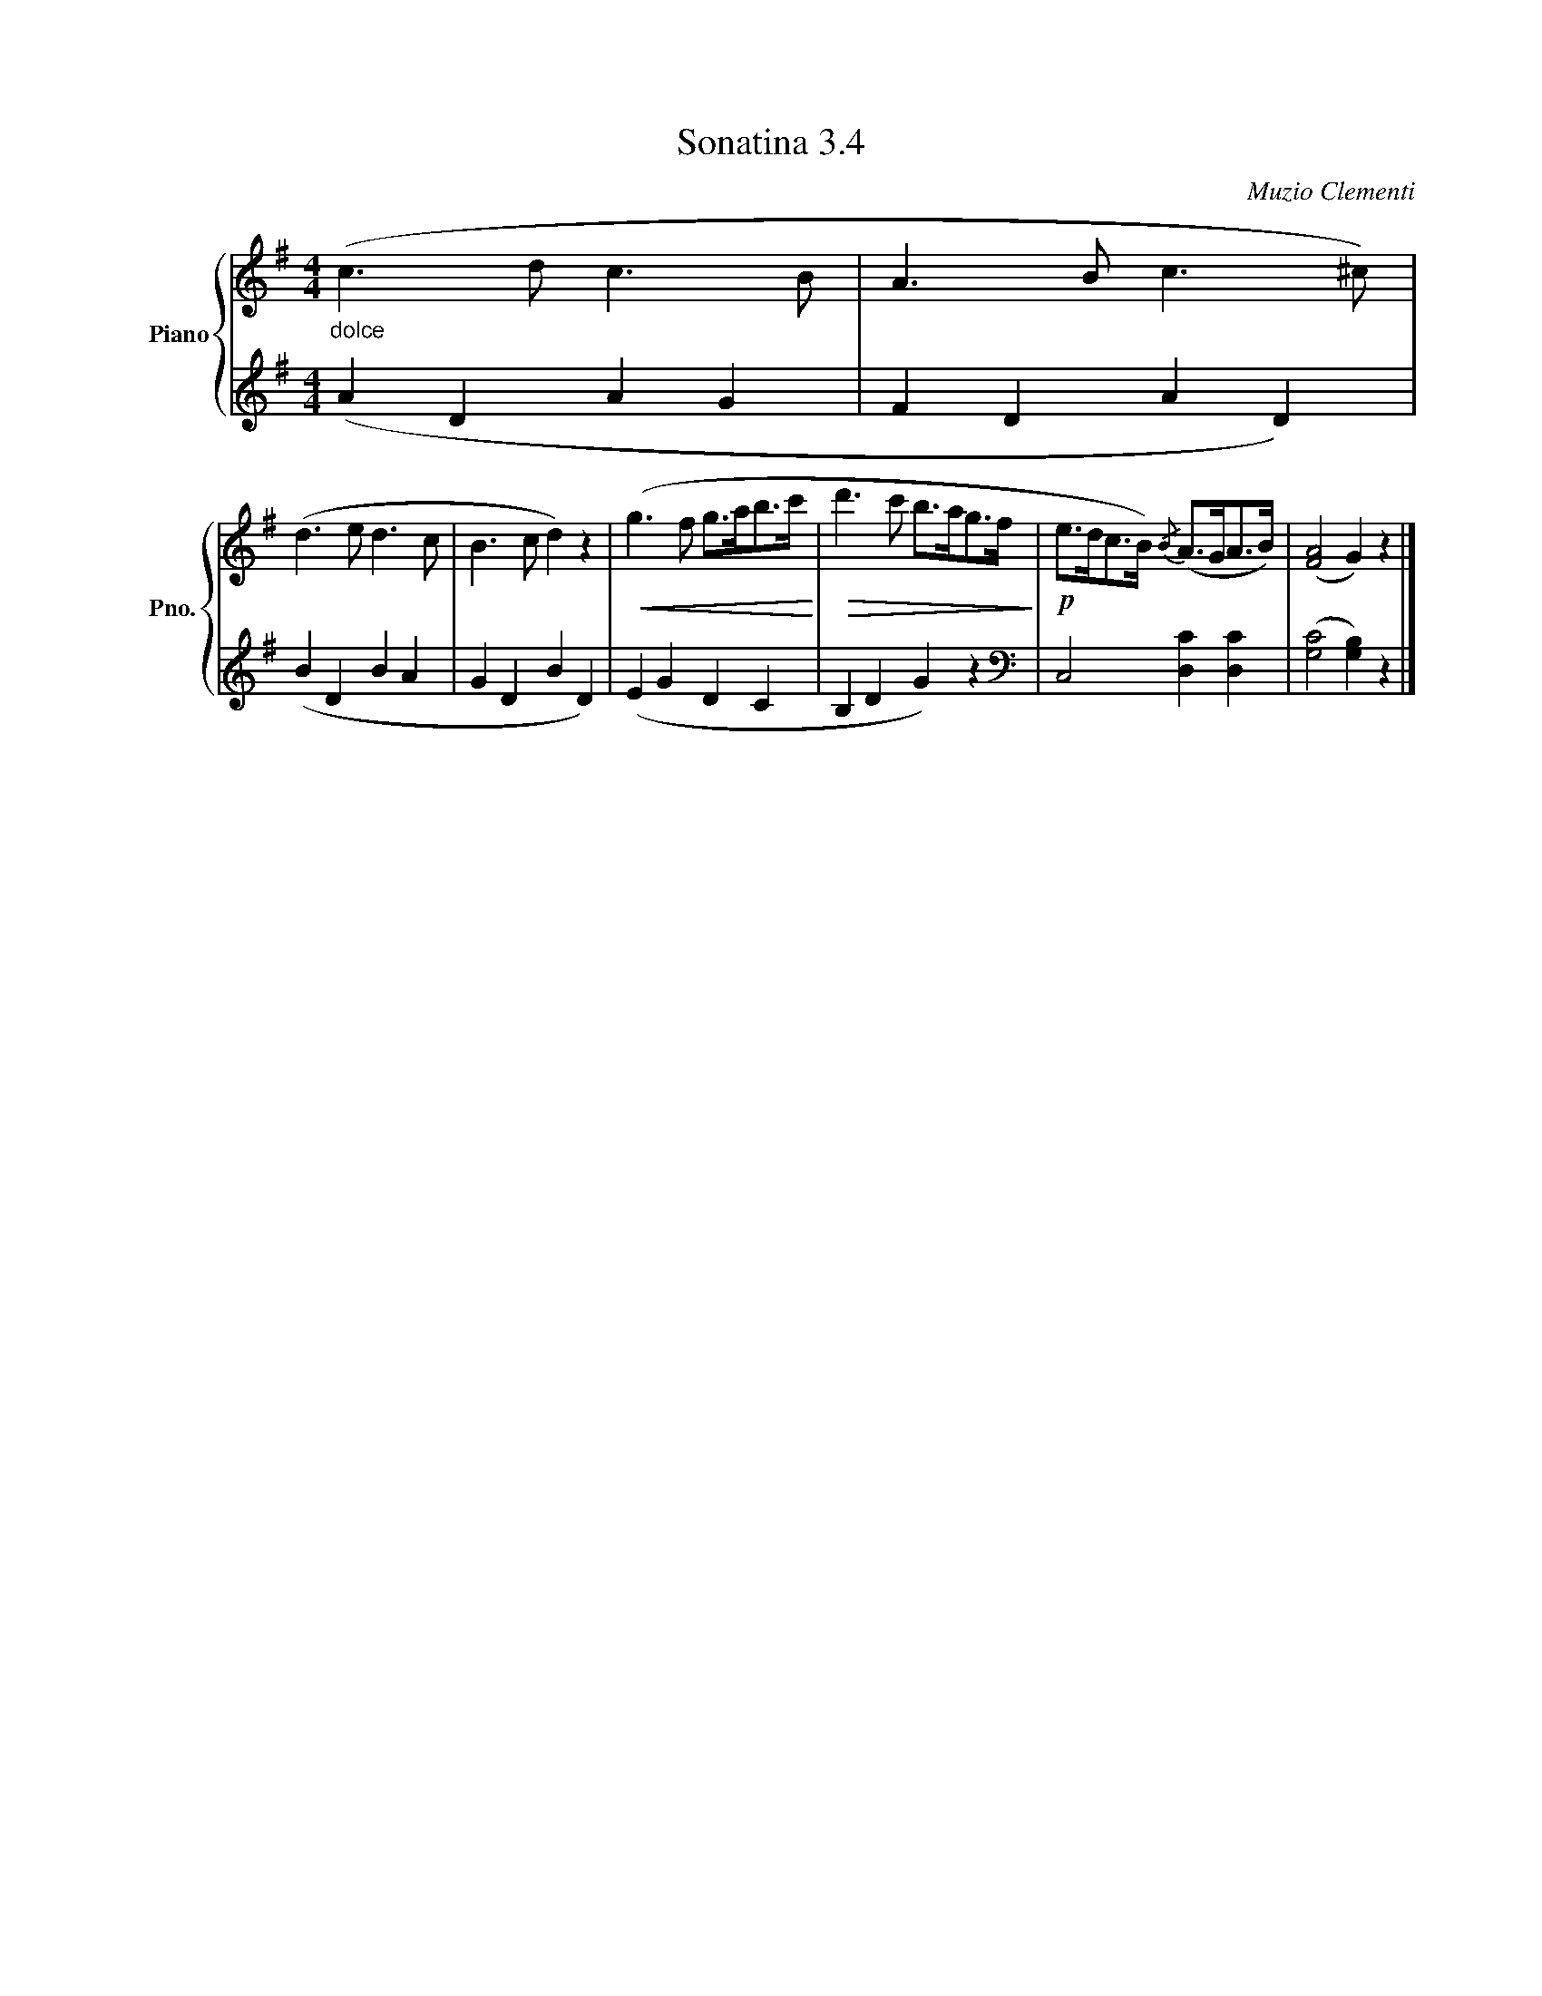 X:34
T:Sonatina 3.4
C:Muzio Clementi
Z:Public Domain (PianoXML typeset)
%%score { ( 1 2 ) | ( 3 4 ) }
L:1/8
M:4/4
I:linebreak $
K:G
V:1 treble nm="Piano" snm="Pno."
L:1/16
V:2 treble
V:3 bass
V:4 bass
V:1
"_dolce" (c6 d2 c6 B2 | %407
 A6 B2 c6 ^c2) |$ (d6 e2 d6 c2 | B6 c2 d4) z4 |!<(! (g6 f2 g2>a2b2>c'2!<)! | %411
!>(! d'6 c'2 b2>a2g2>f2!>)! |!p! e2>d2c2>B2){/B} (A2>G2A2>B2) | %413
 (([FA]8 G4)) z4 |]$
V:3
[K:treble] (A2 D2 A2 G2 | F2 D2 A2 D2) |$ (B2 D2 B2 A2 | G2 D2 B2 D2) | %410
 (E2 G2 D2 C2 | B,2 D2 G2) z2 |[K:bass] C,4 [D,C]2 [D,C]2 | %413
 (([G,C]4 [G,B,]2)) z2 |]$